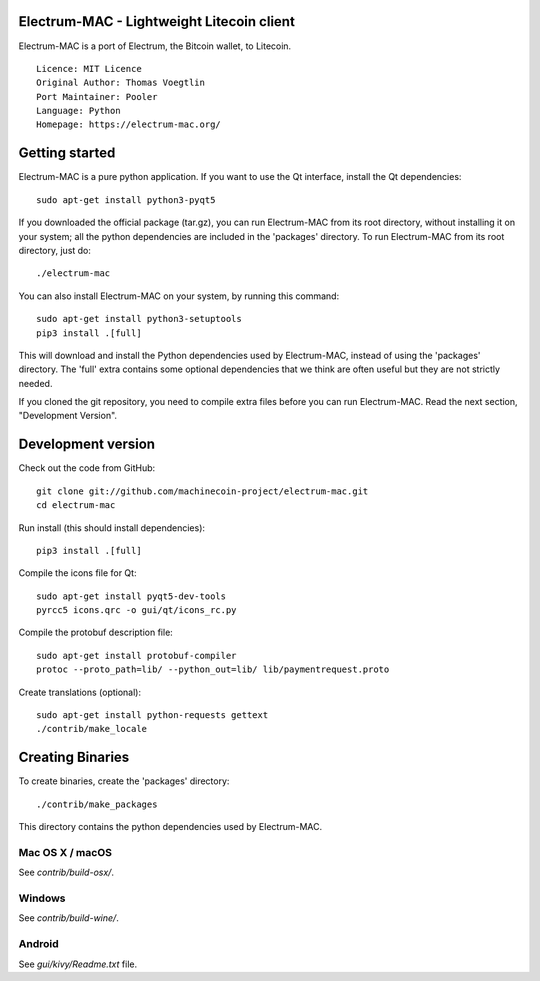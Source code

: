 Electrum-MAC - Lightweight Litecoin client
==========================================

Electrum-MAC is a port of Electrum, the Bitcoin wallet, to Litecoin.

::

  Licence: MIT Licence
  Original Author: Thomas Voegtlin
  Port Maintainer: Pooler
  Language: Python
  Homepage: https://electrum-mac.org/






Getting started
===============

Electrum-MAC is a pure python application. If you want to use the
Qt interface, install the Qt dependencies::

    sudo apt-get install python3-pyqt5

If you downloaded the official package (tar.gz), you can run
Electrum-MAC from its root directory, without installing it on your
system; all the python dependencies are included in the 'packages'
directory. To run Electrum-MAC from its root directory, just do::

    ./electrum-mac

You can also install Electrum-MAC on your system, by running this command::

    sudo apt-get install python3-setuptools
    pip3 install .[full]

This will download and install the Python dependencies used by
Electrum-MAC, instead of using the 'packages' directory.
The 'full' extra contains some optional dependencies that we think
are often useful but they are not strictly needed.

If you cloned the git repository, you need to compile extra files
before you can run Electrum-MAC. Read the next section, "Development
Version".



Development version
===================

Check out the code from GitHub::

    git clone git://github.com/machinecoin-project/electrum-mac.git
    cd electrum-mac

Run install (this should install dependencies)::

    pip3 install .[full]

Compile the icons file for Qt::

    sudo apt-get install pyqt5-dev-tools
    pyrcc5 icons.qrc -o gui/qt/icons_rc.py

Compile the protobuf description file::

    sudo apt-get install protobuf-compiler
    protoc --proto_path=lib/ --python_out=lib/ lib/paymentrequest.proto

Create translations (optional)::

    sudo apt-get install python-requests gettext
    ./contrib/make_locale




Creating Binaries
=================


To create binaries, create the 'packages' directory::

    ./contrib/make_packages

This directory contains the python dependencies used by Electrum-MAC.

Mac OS X / macOS
--------

See `contrib/build-osx/`.

Windows
-------

See `contrib/build-wine/`.


Android
-------

See `gui/kivy/Readme.txt` file.
